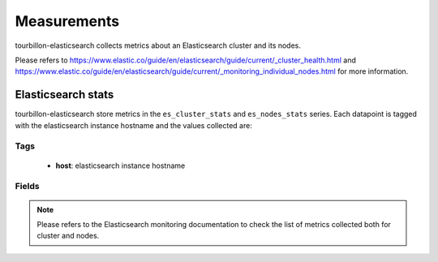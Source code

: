 Measurements
************

tourbillon-elasticsearch collects metrics about an Elasticsearch cluster and its nodes.

Please refers to  `https://www.elastic.co/guide/en/elasticsearch/guide/current/_cluster_health.html <https://www.elastic.co/guide/en/elasticsearch/guide/current/_cluster_health.html>`_ and `https://www.elastic.co/guide/en/elasticsearch/guide/current/_monitoring_individual_nodes.html <https://www.elastic.co/guide/en/elasticsearch/guide/current/_monitoring_individual_nodes.html>`_ for more information.


Elasticsearch stats
===================

tourbillon-elasticsearch store metrics in the ``es_cluster_stats`` and ``es_nodes_stats`` series.
Each datapoint is tagged with the elasticsearch instance hostname and the values collected are:


Tags
----
	* **host**: elasticsearch instance hostname

Fields
------
.. note::
	Please refers to the Elasticsearch monitoring documentation to check the list of metrics collected both for cluster and nodes.


